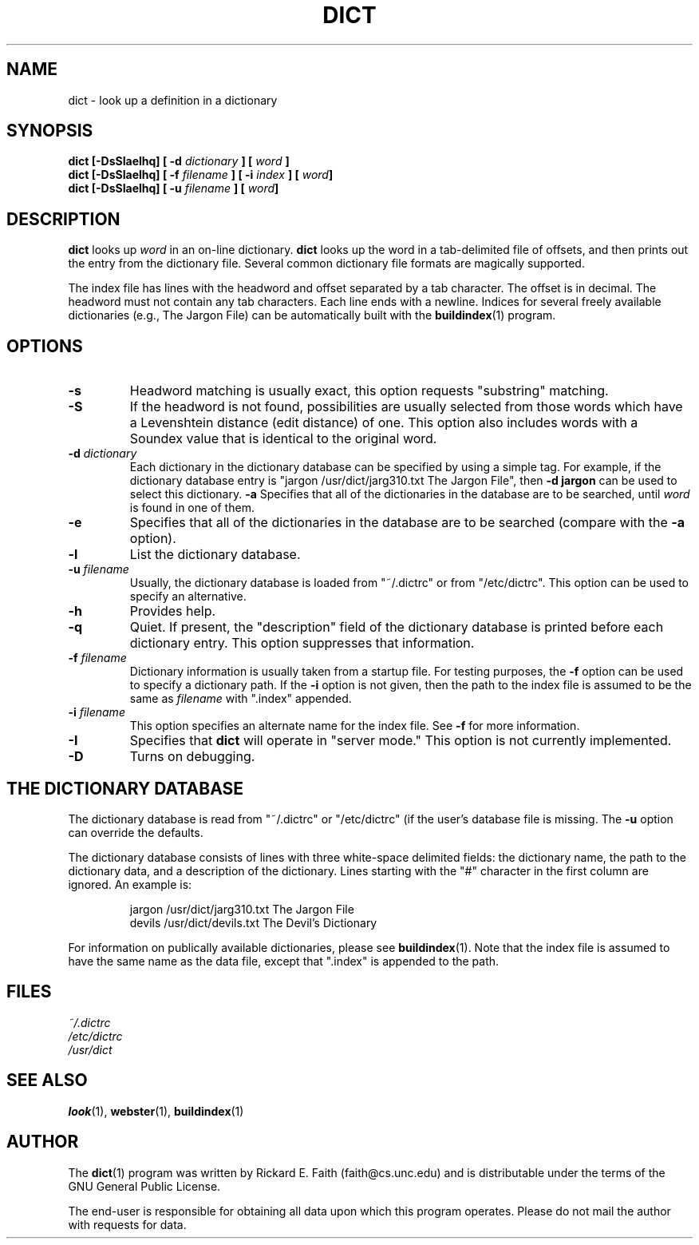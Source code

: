 .\" dict.1 -- 
.\" Copyright 1994 Rik Faith (faith@cs.unc.edu)
.\"
.\" This program is free software; you can redistribute it and/or modify it
.\" under the terms of the GNU General Public License as published by the
.\" Free Software Foundation; either version 1, or (at your option) any
.\" later version.
.\"
.\" This program is distributed in the hope that it will be useful, but
.\" WITHOUT ANY WARRANTY; without even the implied warranty of
.\" MERCHANTABILITY or FITNESS FOR A PARTICULAR PURPOSE.  See the GNU
.\" General Public License for more details.
.\"
.\" You should have received a copy of the GNU General Public License along
.\" with this program; if not, write to the Free Software Foundation, Inc.,
.\" 675 Mass Ave, Cambridge, MA 02139, USA.
.\"
.\" NOTE: This program is not distributed with any data.  This program
.\" operates on many different data types.  You are responsible for
.\" obtaining any data upon which this program operates.
.\" "
.TH DICT 1 "4 December 1994" "" ""
.SH NAME
dict \- look up a definition in a dictionary
.SH SYNOPSIS
.BI "dict [\-DsSIaelhq] [ \-d " dictionary " ] [ " word " ]"
.br
.BI "dict [\-DsSIaelhq] [ \-f " filename " ] [ \-i " index " ] [ " word "]"
.br
.BI "dict [\-DsSIaelhq] [ \-u " filename " ] [ " word "]"
.SH DESCRIPTION
.B dict
looks up
.I word
in an on-line dictionary.
.B dict
looks up the word in a tab-delimited file of offsets, and then prints out
the entry from the dictionary file.  Several common dictionary file formats
are magically supported.
.PP
The index file has lines with the headword and offset separated by a tab
character.  The offset is in decimal.  The headword must not contain any
tab characters.  Each line ends with a newline.  Indices for several freely
available dictionaries (e.g., The Jargon File) can be automatically built
with the
.BR buildindex (1)
program.
.SH OPTIONS
.TP
.B \-s
Headword matching is usually exact, this option requests "substring"
matching.
.TP
.B \-S
If the headword is not found, possibilities are usually selected from those
words which have a Levenshtein distance (edit distance) of one.  This
option also includes words with a Soundex value that is identical to the
original word.
.TP
.BI "\-d " dictionary
Each dictionary in the dictionary database can be specified by using a
simple tag.  For example, if the dictionary database entry is "jargon
/usr/dict/jarg310.txt The Jargon File", then
.B \-d jargon
can be used to select this dictionary.
.B \-a
Specifies that all of the dictionaries in the database are to be searched,
until
.I word
is found in one of them.
.TP
.B \-e
Specifies that all of the dictionaries in the database are to be searched
(compare with the
.BR \-a " option)."
.TP
.B \-l
List the dictionary database.
.TP
.BI "\-u " filename
Usually, the dictionary database is loaded from "~/.dictrc" or from
"/etc/dictrc".  This option can be used to specify an alternative.
.TP
.B \-h
Provides help.
.TP
.B \-q
Quiet.  If present, the "description" field of the dictionary database is
printed before each dictionary entry.  This option suppresses that
information.
.TP
.BI "\-f " filename
Dictionary information is usually taken from a startup file.  For testing
purposes, the
.B \-f
option can be used to specify a dictionary path.  If the
.B \-i
option is not given, then the path to the index file is assumed to be the
same as
.I filename
with ".index" appended.
.TP
.BI "\-i " filename
This option specifies an alternate name for the index file.  See
.B \-f
for more information.
.TP
.B \-I
Specifies that
.B dict
will operate in "server mode."  This option is not currently implemented.
.TP
.B \-D
Turns on debugging.
.SH "THE DICTIONARY DATABASE"
The dictionary database is read from "~/.dictrc" or "/etc/dictrc" (if the
user's database file is missing.  The
.B \-u
option can override the defaults.
.PP
The dictionary database consists of lines with three white-space delimited
fields: the dictionary name, the path to the dictionary data, and a
description of the dictionary.  Lines starting with the "#" character in
the first column are ignored.  An example is:
.RS
.sp
jargon /usr/dict/jarg310.txt The Jargon File
.br
devils /usr/dict/devils.txt The Devil's Dictionary
.sp
.RE
For information on publically available dictionaries, please see
.BR buildindex (1).
Note that the index file is assumed to have the same name as the data file,
except that ".index" is appended to the path.
.SH "FILES"
.I ~/.dictrc
.br
.I /etc/dictrc
.br
.I /usr/dict
.SH "SEE ALSO"
.BR look (1),
.BR webster (1),
.BR buildindex (1)
.SH AUTHOR
The
.BR dict (1)
program was written by Rickard E. Faith (faith@cs.unc.edu) and is
distributable under the terms of the GNU General Public License.
.sp
The end-user is responsible for obtaining all data upon which this program
operates.  Please do not mail the author with requests for data.
